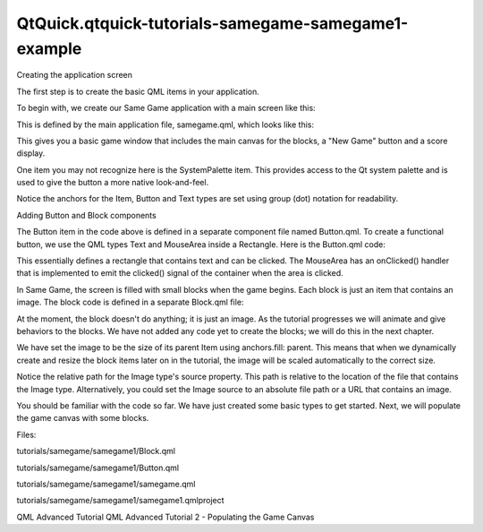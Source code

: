 QtQuick.qtquick-tutorials-samegame-samegame1-example
====================================================

.. raw:: html

   <h3>

Creating the application screen

.. raw:: html

   </h3>

.. raw:: html

   <p>

The first step is to create the basic QML items in your application.

.. raw:: html

   </p>

.. raw:: html

   <p>

To begin with, we create our Same Game application with a main screen
like this:

.. raw:: html

   </p>

.. raw:: html

   <p class="centerAlign">

.. raw:: html

   </p>

.. raw:: html

   <p>

This is defined by the main application file, samegame.qml, which looks
like this:

.. raw:: html

   </p>

.. raw:: html

   <pre class="qml">import QtQuick 2.0
   <span class="type"><a href="QtQuick.Rectangle.md">Rectangle</a></span> {
   <span class="name">id</span>: <span class="name">screen</span>
   <span class="name">width</span>: <span class="number">490</span>; <span class="name">height</span>: <span class="number">720</span>
   <span class="type"><a href="QtQuick.SystemPalette.md">SystemPalette</a></span> { <span class="name">id</span>: <span class="name">activePalette</span> }
   <span class="type"><a href="QtQuick.Item.md">Item</a></span> {
   <span class="name">width</span>: <span class="name">parent</span>.<span class="name">width</span>
   <span class="type">anchors</span> { <span class="name">top</span>: <span class="name">parent</span>.<span class="name">top</span>; <span class="name">bottom</span>: <span class="name">toolBar</span>.<span class="name">top</span> }
   <span class="type"><a href="QtQuick.Image.md">Image</a></span> {
   <span class="name">id</span>: <span class="name">background</span>
   <span class="name">anchors</span>.fill: <span class="name">parent</span>
   <span class="name">source</span>: <span class="string">&quot;../shared/pics/background.jpg&quot;</span>
   <span class="name">fillMode</span>: <span class="name">Image</span>.<span class="name">PreserveAspectCrop</span>
   }
   }
   <span class="type"><a href="QtQuick.Rectangle.md">Rectangle</a></span> {
   <span class="name">id</span>: <span class="name">toolBar</span>
   <span class="name">width</span>: <span class="name">parent</span>.<span class="name">width</span>; <span class="name">height</span>: <span class="number">30</span>
   <span class="name">color</span>: <span class="name">activePalette</span>.<span class="name">window</span>
   <span class="name">anchors</span>.bottom: <span class="name">screen</span>.<span class="name">bottom</span>
   <span class="type">Button</span> {
   <span class="type">anchors</span> { <span class="name">left</span>: <span class="name">parent</span>.<span class="name">left</span>; <span class="name">verticalCenter</span>: <span class="name">parent</span>.<span class="name">verticalCenter</span> }
   <span class="name">text</span>: <span class="string">&quot;New Game&quot;</span>
   <span class="name">onClicked</span>: <span class="name">console</span>.<span class="name">log</span>(<span class="string">&quot;This doesn't do anything yet...&quot;</span>)
   }
   <span class="type"><a href="QtQuick.Text.md">Text</a></span> {
   <span class="name">id</span>: <span class="name">score</span>
   <span class="type">anchors</span> { <span class="name">right</span>: <span class="name">parent</span>.<span class="name">right</span>; <span class="name">verticalCenter</span>: <span class="name">parent</span>.<span class="name">verticalCenter</span> }
   <span class="name">text</span>: <span class="string">&quot;Score: Who knows?&quot;</span>
   }
   }
   }</pre>

.. raw:: html

   <p>

This gives you a basic game window that includes the main canvas for the
blocks, a "New Game" button and a score display.

.. raw:: html

   </p>

.. raw:: html

   <p>

One item you may not recognize here is the SystemPalette item. This
provides access to the Qt system palette and is used to give the button
a more native look-and-feel.

.. raw:: html

   </p>

.. raw:: html

   <p>

Notice the anchors for the Item, Button and Text types are set using
group (dot) notation for readability.

.. raw:: html

   </p>

.. raw:: html

   <h3>

Adding Button and Block components

.. raw:: html

   </h3>

.. raw:: html

   <p>

The Button item in the code above is defined in a separate component
file named Button.qml. To create a functional button, we use the QML
types Text and MouseArea inside a Rectangle. Here is the Button.qml
code:

.. raw:: html

   </p>

.. raw:: html

   <pre class="qml">import QtQuick 2.0
   <span class="type"><a href="QtQuick.Rectangle.md">Rectangle</a></span> {
   <span class="name">id</span>: <span class="name">container</span>
   property <span class="type">string</span> <span class="name">text</span>: <span class="string">&quot;Button&quot;</span>
   signal <span class="type">clicked</span>
   <span class="name">width</span>: <span class="name">buttonLabel</span>.<span class="name">width</span> <span class="operator">+</span> <span class="number">20</span>; <span class="name">height</span>: <span class="name">buttonLabel</span>.<span class="name">height</span> <span class="operator">+</span> <span class="number">5</span>
   <span class="type">border</span> { <span class="name">width</span>: <span class="number">1</span>; <span class="name">color</span>: <span class="name">Qt</span>.<span class="name">darker</span>(<span class="name">activePalette</span>.<span class="name">button</span>) }
   <span class="name">antialiasing</span>: <span class="number">true</span>
   <span class="name">radius</span>: <span class="number">8</span>
   <span class="comment">// color the button with a gradient</span>
   <span class="name">gradient</span>: <span class="name">Gradient</span> {
   <span class="type"><a href="QtQuick.GradientStop.md">GradientStop</a></span> {
   <span class="name">position</span>: <span class="number">0.0</span>
   <span class="name">color</span>: {
   <span class="keyword">if</span> (<span class="name">mouseArea</span>.<span class="name">pressed</span>)
   <span class="keyword">return</span> <span class="name">activePalette</span>.<span class="name">dark</span>
   <span class="keyword">else</span>
   <span class="keyword">return</span> <span class="name">activePalette</span>.<span class="name">light</span>
   }
   }
   <span class="type"><a href="QtQuick.GradientStop.md">GradientStop</a></span> { <span class="name">position</span>: <span class="number">1.0</span>; <span class="name">color</span>: <span class="name">activePalette</span>.<span class="name">button</span> }
   }
   <span class="type"><a href="QtQuick.MouseArea.md">MouseArea</a></span> {
   <span class="name">id</span>: <span class="name">mouseArea</span>
   <span class="name">anchors</span>.fill: <span class="name">parent</span>
   <span class="name">onClicked</span>: <span class="name">container</span>.<span class="name">clicked</span>();
   }
   <span class="type"><a href="QtQuick.Text.md">Text</a></span> {
   <span class="name">id</span>: <span class="name">buttonLabel</span>
   <span class="name">anchors</span>.centerIn: <span class="name">container</span>
   <span class="name">color</span>: <span class="name">activePalette</span>.<span class="name">buttonText</span>
   <span class="name">text</span>: <span class="name">container</span>.<span class="name">text</span>
   }
   }</pre>

.. raw:: html

   <p>

This essentially defines a rectangle that contains text and can be
clicked. The MouseArea has an onClicked() handler that is implemented to
emit the clicked() signal of the container when the area is clicked.

.. raw:: html

   </p>

.. raw:: html

   <p>

In Same Game, the screen is filled with small blocks when the game
begins. Each block is just an item that contains an image. The block
code is defined in a separate Block.qml file:

.. raw:: html

   </p>

.. raw:: html

   <pre class="qml">import QtQuick 2.0
   <span class="type"><a href="QtQuick.Item.md">Item</a></span> {
   <span class="name">id</span>: <span class="name">block</span>
   <span class="type"><a href="QtQuick.Image.md">Image</a></span> {
   <span class="name">id</span>: <span class="name">img</span>
   <span class="name">anchors</span>.fill: <span class="name">parent</span>
   <span class="name">source</span>: <span class="string">&quot;../shared/pics/redStone.png&quot;</span>
   }
   }</pre>

.. raw:: html

   <p>

At the moment, the block doesn't do anything; it is just an image. As
the tutorial progresses we will animate and give behaviors to the
blocks. We have not added any code yet to create the blocks; we will do
this in the next chapter.

.. raw:: html

   </p>

.. raw:: html

   <p>

We have set the image to be the size of its parent Item using
anchors.fill: parent. This means that when we dynamically create and
resize the block items later on in the tutorial, the image will be
scaled automatically to the correct size.

.. raw:: html

   </p>

.. raw:: html

   <p>

Notice the relative path for the Image type's source property. This path
is relative to the location of the file that contains the Image type.
Alternatively, you could set the Image source to an absolute file path
or a URL that contains an image.

.. raw:: html

   </p>

.. raw:: html

   <p>

You should be familiar with the code so far. We have just created some
basic types to get started. Next, we will populate the game canvas with
some blocks.

.. raw:: html

   </p>

.. raw:: html

   <p>

Files:

.. raw:: html

   </p>

.. raw:: html

   <ul>

.. raw:: html

   <li>

tutorials/samegame/samegame1/Block.qml

.. raw:: html

   </li>

.. raw:: html

   <li>

tutorials/samegame/samegame1/Button.qml

.. raw:: html

   </li>

.. raw:: html

   <li>

tutorials/samegame/samegame1/samegame.qml

.. raw:: html

   </li>

.. raw:: html

   <li>

tutorials/samegame/samegame1/samegame1.qmlproject

.. raw:: html

   </li>

.. raw:: html

   </ul>

.. raw:: html

   <!-- @@@tutorials/samegame/samegame1 -->

.. raw:: html

   <p class="naviNextPrevious footerNavi">

QML Advanced Tutorial QML Advanced Tutorial 2 - Populating the Game
Canvas

.. raw:: html

   </p>
